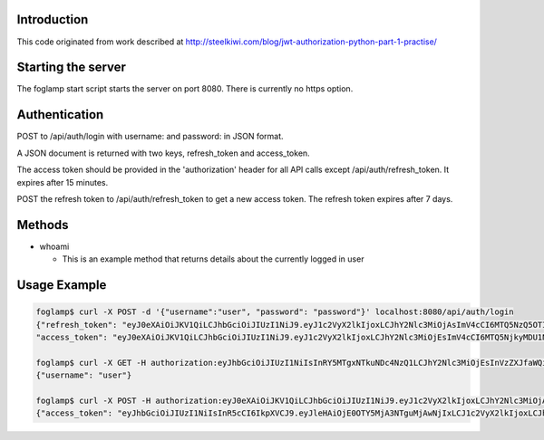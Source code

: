 Introduction
------------
This code originated from work described at http://steelkiwi.com/blog/jwt-authorization-python-part-1-practise/

Starting the server
-------------------
The foglamp start script starts the server on port 8080. There is currently no https option.

Authentication
--------------
POST to /api/auth/login with username: and password: in JSON format.

A JSON document is returned with two keys, refresh_token and access_token.

The access token should be provided in the 'authorization' header for all API calls except /api/auth/refresh_token. It expires after 15 minutes.

POST the refresh token to /api/auth/refresh_token to get a new access token. The refresh token expires after 7 days.

Methods
-------
- whoami

  - This is an example method that returns details about the currently logged in user

Usage Example
-------------
.. code-block::

    foglamp$ curl -X POST -d '{"username":"user", "password": "password"}' localhost:8080/api/auth/login
    {"refresh_token": "eyJ0eXAiOiJKV1QiLCJhbGciOiJIUzI1NiJ9.eyJ1c2VyX2lkIjoxLCJhY2Nlc3MiOjAsImV4cCI6MTQ5NzQ5OTI1NH0.WXgSegU4AZtucLh1HbbEZmufCAE81ntR-XLOKEYPzE8", 
    "access_token": "eyJ0eXAiOiJKV1QiLCJhbGciOiJIUzI1NiJ9.eyJ1c2VyX2lkIjoxLCJhY2Nlc3MiOjEsImV4cCI6MTQ5NjkyMDU1NC4xMDM1OTF9.HlFo1ABpmSLmJocUFjQyH0Y8v4z-3kujvbmC77RZMkg"}

    foglamp$ curl -X GET -H authorization:eyJhbGciOiJIUzI1NiIsInRY5MTgxNTkuNDc4NzQ1LCJhY2Nlc3MiOjEsInVzZXJfaWQiOjF9.c3zS_EXm1YXsgPMxkyO3sIgDmDWOsx8tZYV512XlV7I localhost:8080/api/example/whoami
    {"username": "user"}

    foglamp$ curl -X POST -H authorization:eyJ0eXAiOiJKV1QiLCJhbGciOiJIUzI1NiJ9.eyJ1c2VyX2lkIjoxLCJhY2Nlc3MiOjAsImV4cCI6MTQ5NzQ5OTI1NH0.WXgSegU4AZtucLh1HbbEZmufCAE81ntR-XLOKEYPzE8 localhost:8080/api/auth/refresh-token
    {"access_token": "eyJhbGciOiJIUzI1NiIsInR5cCI6IkpXVCJ9.eyJleHAiOjE0OTY5MjA3NTguMjAwNjIxLCJ1c2VyX2lkIjoxLCJhY2Nlc3MiOjF9.cgv348fsNjqYrocmPvJbCgUIqJWoJGaUpVaBIxREJPc"}
